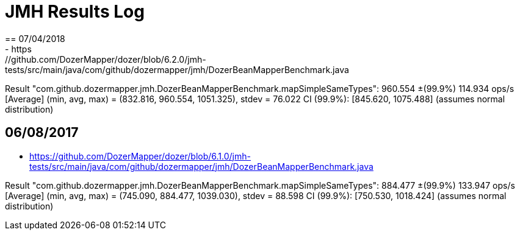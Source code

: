 = JMH Results Log
== 07/04/2018
- https://github.com/DozerMapper/dozer/blob/6.2.0/jmh-tests/src/main/java/com/github/dozermapper/jmh/DozerBeanMapperBenchmark.java

Result "com.github.dozermapper.jmh.DozerBeanMapperBenchmark.mapSimpleSameTypes":
  960.554 ±(99.9%) 114.934 ops/s [Average]
  (min, avg, max) = (832.816, 960.554, 1051.325), stdev = 76.022
  CI (99.9%): [845.620, 1075.488] (assumes normal distribution)

== 06/08/2017
- https://github.com/DozerMapper/dozer/blob/6.1.0/jmh-tests/src/main/java/com/github/dozermapper/jmh/DozerBeanMapperBenchmark.java

Result "com.github.dozermapper.jmh.DozerBeanMapperBenchmark.mapSimpleSameTypes":
  884.477 ±(99.9%) 133.947 ops/s [Average]
  (min, avg, max) = (745.090, 884.477, 1039.030), stdev = 88.598
  CI (99.9%): [750.530, 1018.424] (assumes normal distribution)
